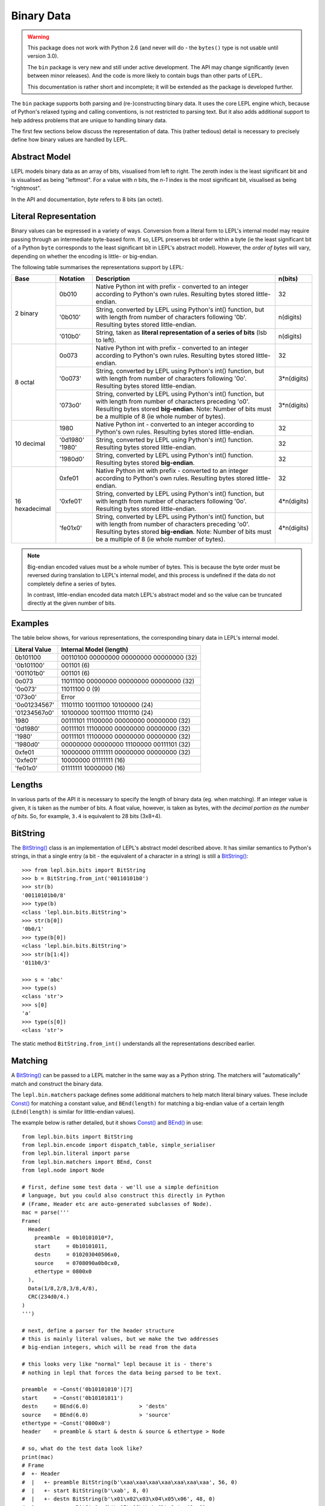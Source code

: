 
.. _binary:

Binary Data
===========

.. warning::

   This package does not work with Python 2.6 (and never will do - the
   ``bytes()`` type is not usable until version 3.0).

   The ``bin`` package is very new and still under active development.  The 
   API may change significantly (even between minor releases).  And the
   code is more likely to contain bugs than other parts of LEPL.

   This documentation is rather short and incomplete; it will be extended as
   the package is developed further.

The ``bin`` package supports both parsing and (re-)constructing binary data.
It uses the core LEPL engine which, because of Python's relaxed typing and
calling conventions, is not restricted to parsing text.  But it also adds
additional support to help address problems that are unique to handling binary
data.

The first few sections below discuss the representation of data.  This (rather
tedious) detail is necessary to precisely define how binary values are handled
by LEPL.

Abstract Model
--------------

LEPL models binary data as an array of bits, visualised from left to right.
The zeroth index is the least significant bit and is visualised as being
"leftmost".  For a value with `n` bits, the `n-1` index is the most
significant bit, visualised as being "rightmost".

In the API and documentation, `byte` refers to 8 bits (an octet).

Literal Representation
----------------------

Binary values can be expressed in a variety of ways.  Conversion from a
literal form to LEPL's internal model may require passing through an
intermediate byte-based form.  If so, LEPL preserves bit order within a byte
(ie the least significant bit of a Python ``byte`` corresponds to the least
significant bit in LEPL's abstract model).  However, the `order of bytes` will
vary, depending on whether the encoding is little- or big-endian.

The following table summarises the representations support by LEPL:

+-----------+--------+----------------------------------------+-----------+
|Base       |Notation|Description                             | n(bits)   |
+===========+========+========================================+===========+
|2 binary   |0b010   |Native Python int with prefix -         |32         |
|           |        |converted to an integer according to    |           |
|           |        |Python's own rules.                     |           |
|           |        |Resulting bytes stored little-endian.   |           |
|           +--------+----------------------------------------+-----------+
|           |'0b010' |String, converted by LEPL using Python's|n(digits)  |
|           |        |int() function, but with length from    |           |
|           |        |number of characters following '0b'.    |           |
|           |        |Resulting bytes stored little-endian.   |           |
|           +--------+----------------------------------------+-----------+
|           |'010b0' |String, taken as **literal              |n(digits)  |
|           |        |representation of a series of bits**    |           |
|           |        |(lsb to left).                          |           | 
+-----------+--------+----------------------------------------+-----------+
|8 octal    |0o073   |Native Python int with prefix -         |32         |
|           |        |converted to an integer according to    |           |
|           |        |Python's own rules.                     |           |
|           |        |Resulting bytes stored little-endian.   |           |
|           +--------+----------------------------------------+-----------+
|           |'0o073' |String, converted by LEPL using Python's|3*n(digits)|
|           |        |int() function, but with length from    |           |
|           |        |number of characters following '0o'.    |           |
|           |        |Resulting bytes stored little-endian.   |           |
|           +--------+----------------------------------------+-----------+
|           |'073o0' |String, converted by LEPL using Python's|3*n(digits)|
|           |        |int() function, but with length from    |           |
|           |        |number of characters preceding 'o0'.    |           |
|           |        |Resulting bytes stored **big-endian**.  |           |
|           |        |Note: Number of bits must be a multiple |           |
|           |        |of 8 (ie whole number of bytes).        |           |
+-----------+--------+----------------------------------------+-----------+
|10 decimal |1980    |Native Python int -                     |32         |
|           |        |converted to an integer according to    |           |
|           |        |Python's own rules.                     |           |
|           |        |Resulting bytes stored little-endian.   |           |
|           +--------+----------------------------------------+-----------+
|           |'0d1980'|String, converted by LEPL using Python's|32         |
|           |'1980'  |int() function.                         |           |
|           |        |Resulting bytes stored little-endian.   |           |
|           +--------+----------------------------------------+-----------+
|           |'1980d0'|String, converted by LEPL using Python's|32         |
|           |        |int() function.                         |           |
|           |        |Resulting bytes stored **big-endian**.  |           |
+-----------+--------+----------------------------------------+-----------+
|16         |0xfe01  |Native Python int with prefix -         |32         |
|hexadecimal|        |converted to an integer according to    |           |
|           |        |Python's own rules.                     |           |
|           |        |Resulting bytes stored little-endian.   |           |
|           +--------+----------------------------------------+-----------+
|           |'0xfe01'|String, converted by LEPL using Python's|4*n(digits)|
|           |        |int() function, but with length from    |           |
|           |        |number of characters following '0o'.    |           |
|           |        |Resulting bytes stored little-endian.   |           |
|           +--------+----------------------------------------+-----------+
|           |'fe01x0'|String, converted by LEPL using Python's|4*n(digits)|
|           |        |int() function, but with length from    |           |
|           |        |number of characters preceding 'o0'.    |           |
|           |        |Resulting bytes stored **big-endian**.  |           |
|           |        |Note: Number of bits must be a multiple |           |
|           |        |of 8 (ie whole number of bytes).        |           |
+-----------+--------+----------------------------------------+-----------+

.. note::

   Big-endian encoded values must be a whole number of bytes.  This is because
   the byte order must be reversed during translation to LEPL's internal
   model, and this process is undefined if the data do not completely define a
   series of bytes.

   In contrast, little-endian encoded data match LEPL's abstract model and
   so the value can be truncated directly at the given number of bits.

Examples
--------

The table below shows, for various representations, the corresponding binary
data in LEPL's internal model.

============= =======================
Literal Value Internal Model (length)
============= =======================
0b101100      00110100 00000000 00000000 00000000 (32)
------------- -----------------------
'0b101100'    001101 (6)
------------- -----------------------
'001101b0'    001101 (6)
------------- -----------------------
0o073         11011100 00000000 00000000 00000000 (32)
------------- -----------------------
'0o073'       11011100 0 (9)
------------- -----------------------
'073o0'       Error
------------- -----------------------
'0o01234567'  11101110 10011100 10100000 (24)
------------- -----------------------
'01234567o0'  10100000 10011100 11101110 (24)
------------- -----------------------
1980          00111101 11100000 00000000 00000000 (32)
------------- -----------------------
'0d1980'      00111101 11100000 00000000 00000000 (32)
------------- -----------------------
'1980'        00111101 11100000 00000000 00000000 (32)
------------- -----------------------
'1980d0'      00000000 00000000 11100000 00111101 (32)
------------- -----------------------
0xfe01        10000000 01111111 00000000 00000000 (32)
------------- -----------------------
'0xfe01'      10000000 01111111 (16)
------------- -----------------------
'fe01x0'      01111111 10000000 (16)
============= =======================

Lengths
-------

In various parts of the API it is necessary to specify the length of binary
data (eg. when matching).  If an integer value is given, it is taken as the
number of bits.  A float value, however, is taken as bytes, with the `decimal
portion as the number of bits`.  So, for example, ``3.4`` is equivalent to 28
bits (3x8+4).

BitString
---------

The `BitString() <api/redirect.html#lepl.bin.bits.BitString>`_ class is an implementation of LEPL's abstract model
described above.  It has similar semantics to Python's strings, in that a
single entry (a bit - the equivalent of a character in a string) is still a
`BitString() <api/redirect.html#lepl.bin.bits.BitString>`_::

  >>> from lepl.bin.bits import BitString
  >>> b = BitString.from_int('00110101b0')
  >>> str(b)
  '00110101b0/8'
  >>> type(b)
  <class 'lepl.bin.bits.BitString'>
  >>> str(b[0])
  '0b0/1'
  >>> type(b[0])
  <class 'lepl.bin.bits.BitString'>
  >>> str(b[1:4])
  '011b0/3'

  >>> s = 'abc'
  >>> type(s)
  <class 'str'>
  >>> s[0]
  'a'
  >>> type(s[0])
  <class 'str'>

The static method ``BitString.from_int()`` understands all the representations
described earlier.

Matching
--------

A `BitString() <api/redirect.html#lepl.bin.bits.BitString>`_ can be passed to a LEPL matcher in the same way as a Python
string.  The matchers will "automatically" match and construct the binary data.

The ``lepl.bin.matchers`` package defines some additional matchers to help
match literal binary values.  These include `Const() <api/redirect.html#lepl.bin.functions.Const>`_ for matching a
constant value, and ``BEnd(length)`` for matching a big-endian value of a
certain length (``LEnd(length)`` is similar for little-endian values).

The example below is rather detailed, but it shows `Const() <api/redirect.html#lepl.bin.functions.Const>`_ and `BEnd() <api/redirect.html#lepl.bin.functions.BEnd>`_
in use::

  from lepl.bin.bits import BitString
  from lepl.bin.encode import dispatch_table, simple_serialiser
  from lepl.bin.literal import parse
  from lepl.bin.matchers import BEnd, Const
  from lepl.node import Node

  # first, define some test data - we'll use a simple definition
  # language, but you could also construct this directly in Python
  # (Frame, Header etc are auto-generated subclasses of Node). 
  mac = parse('''
  Frame(
    Header(
      preamble  = 0b10101010*7,
      start     = 0b10101011,
      destn     = 010203040506x0,
      source    = 0708090a0b0cx0,
      ethertype = 0800x0
    ),
    Data(1/8,2/8,3/8,4/8),
    CRC(234d0/4.)
  )
  ''')

  # next, define a parser for the header structure
  # this is mainly literal values, but we make the two addresses
  # big-endian integers, which will be read from the data

  # this looks very like "normal" lepl because it is - there's 
  # nothing in lepl that forces the data being parsed to be text. 

  preamble  = ~Const('0b10101010')[7]
  start     = ~Const('0b10101011')
  destn     = BEnd(6.0)                > 'destn'
  source    = BEnd(6.0)                > 'source'
  ethertype = ~Const('0800x0') 
  header    = preamble & start & destn & source & ethertype > Node

  # so, what do the test data look like?
  print(mac)
  # Frame
  #  +- Header
  #  |   +- preamble BitString(b'\xaa\xaa\xaa\xaa\xaa\xaa\xaa', 56, 0)
  #  |   +- start BitString(b'\xab', 8, 0)
  #  |   +- destn BitString(b'\x01\x02\x03\x04\x05\x06', 48, 0)
  #  |   +- source BitString(b'\x07\x08\t\n\x0b\x0c', 48, 0)
  #  |   `- ethertype BitString(b'\x08\x00', 16, 0)
  #  +- Data
  #  |   +- BitString(b'\x01', 8, 0)
  #  |   +- BitString(b'\x02', 8, 0)
  #  |   +- BitString(b'\x03', 8, 0)
  #  |   `- BitString(b'\x04', 8, 0)
  #  `- CRC
  #      `- BitString(b'\x00\x00\x00\xea', 32, 0)    

  # we can serialise that to a BitString        
  b = simple_serialiser(mac, dispatch_table())
  assert str(b) == 'aaaaaaaaaaaaaaab123456789abc801234000eax0/240'

  # and then we can parse it
  p = header.parse(b)[0]
  print(p)
  # Node
  #  +- destn Int(1108152157446,48)
  #  `- source Int(7731092785932,48)

  # the destination address
  assert hex(p.destn[0]) == '0x10203040506'

  # the source address
  assert hex(p.source[0]) == '0x708090a0b0c'

Binary Literals
---------------

The first part of the example above shows how a binary data structure
(``mac``) can be generated from a string representation.

Serialisation
-------------

The package also contains support for serialising data (``simple_serialiser``
in the example above).

Sized Integers
--------------

The results of the parsing are sized integers (`Int() <api/redirect.html#lepl.bin.bits.Int>`_).  These include both
an integer value and a bit count.  They are subclasses of Python's ``int``
type and so can be used in normal code (length information is not propagated
through calculations).
